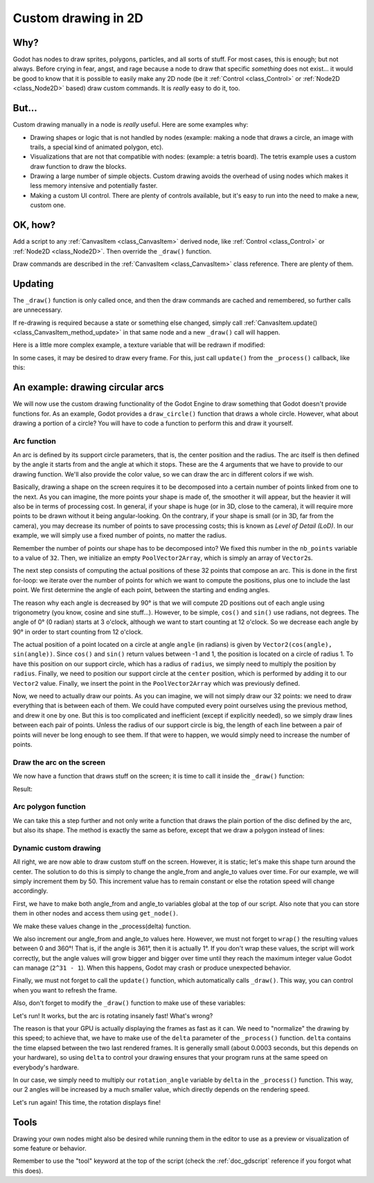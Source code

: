.. _doc_custom_drawing_in_2d:

Custom drawing in 2D
====================

Why?
----

Godot has nodes to draw sprites, polygons, particles, and all sorts of
stuff. For most cases, this is enough; but not always. Before crying in fear,
angst, and rage because a node to draw that specific *something* does not exist...
it would be good to know that it is possible to easily make any 2D node (be it
:ref:`Control <class_Control>` or :ref:`Node2D <class_Node2D>`
based) draw custom commands. It is *really* easy to do it, too.

But...
------

Custom drawing manually in a node is *really* useful. Here are some
examples why:

-  Drawing shapes or logic that is not handled by nodes (example: making
   a node that draws a circle, an image with trails, a special kind of
   animated polygon, etc).
-  Visualizations that are not that compatible with nodes: (example: a
   tetris board). The tetris example uses a custom draw function to draw
   the blocks.
-  Drawing a large number of simple objects. Custom drawing avoids the
   overhead of using nodes which makes it less memory intensive and
   potentially faster.
-  Making a custom UI control. There are plenty of controls available,
   but it's easy to run into the need to make a new, custom one.

OK, how?
--------

Add a script to any :ref:`CanvasItem <class_CanvasItem>`
derived node, like :ref:`Control <class_Control>` or
:ref:`Node2D <class_Node2D>`. Then override the ``_draw()`` function.

.. tabs::
 .. code-tab:: gdscript GDScript

    extends Node2D

    func _draw():
        # Your draw commands here
        pass

 .. code-tab:: csharp

    public override void _Draw()
    {
        // Your draw commands here
    }

Draw commands are described in the :ref:`CanvasItem <class_CanvasItem>`
class reference. There are plenty of them.

Updating
--------

The ``_draw()`` function is only called once, and then the draw commands
are cached and remembered, so further calls are unnecessary.

If re-drawing is required because a state or something else changed,
simply call :ref:`CanvasItem.update() <class_CanvasItem_method_update>`
in that same node and a new ``_draw()`` call will happen.

Here is a little more complex example, a texture variable that will be
redrawn if modified:

.. tabs::
 .. code-tab:: gdscript GDScript

    extends Node2D

    export (Texture) var texture setget _set_texture

    func _set_texture(value):
        # If the texture variable is modified externally,
        # this callback is called.
        texture = value #texture was changed
        update() # update the node

    func _draw():
        draw_texture(texture, Vector2())

 .. code-tab:: csharp

    public class CustomNode2D : Node2D
    {
        private Texture _texture;
        public Texture Texture
        {
            get
            {
                return _texture;
            }

            set
            {
                _texture = value;
                Update();
            }
        }

        public override void _Draw()
        {
            DrawTexture(_texture, new Vector2());
        }
    }

In some cases, it may be desired to draw every frame. For this, just
call ``update()`` from the ``_process()`` callback, like this:

.. tabs::
 .. code-tab:: gdscript GDScript

    extends Node2D

    func _draw():
        # Your draw commands here
        pass

    func _process(delta):
        update()

 .. code-tab:: csharp

    public class CustomNode2D : Node2D
    {
        public override void _Draw()
        {
            // Your draw commands here
        }

        public override void _Process(float delta)
        {
            Update();
        }
    }


An example: drawing circular arcs
----------------------------------

We will now use the custom drawing functionality of the Godot Engine to draw
something that Godot doesn't provide functions for. As an example, Godot provides
a ``draw_circle()`` function that draws a whole circle. However, what about drawing a
portion of a circle? You will have to code a function to perform this and draw it yourself.

Arc function
^^^^^^^^^^^^

An arc is defined by its support circle parameters, that is, the center position
and the radius. The arc itself is then defined by the angle it starts from
and the angle at which it stops. These are the 4 arguments that we have to provide to our drawing function.
We'll also provide the color value, so we can draw the arc in different colors if we wish.

Basically, drawing a shape on the screen requires it to be decomposed into a certain number of points
linked from one to the next. As you can imagine, the more points your shape is made of,
the smoother it will appear, but the heavier it will also be in terms of processing cost. In general,
if your shape is huge (or in 3D, close to the camera), it will require more points to be drawn without
it being angular-looking. On the contrary, if your shape is small (or in 3D, far from the camera),
you may decrease its number of points to save processing costs; this is known as *Level of Detail (LoD)*.
In our example, we will simply use a fixed number of points, no matter the radius.

.. tabs::
 .. code-tab:: gdscript GDScript

    func draw_circle_arc(center, radius, angle_from, angle_to, color):
        var nb_points = 32
        var points_arc = PoolVector2Array()

        for i in range(nb_points + 1):
            var angle_point = deg2rad(angle_from + i * (angle_to-angle_from) / nb_points - 90)
            points_arc.push_back(center + Vector2(cos(angle_point), sin(angle_point)) * radius)

        for index_point in range(nb_points):
            draw_line(points_arc[index_point], points_arc[index_point + 1], color)

 .. code-tab:: csharp

    public void DrawCircleArc(Vector2 center, float radius, float angleFrom, float angleTo, Color color)
    {
        int nbPoints = 32;
        var pointsArc = new Vector2[nbPoints];

        for (int i = 0; i < nbPoints; ++i)
        {
            float anglePoint = Mathf.Deg2Rad(angleFrom + i * (angleTo - angleFrom) / nbPoints - 90f);
            pointsArc[i] = center + new Vector2(Mathf.Cos(anglePoint), Mathf.Sin(anglePoint)) * radius;
        }

        for (int i = 0; i < nbPoints - 1; ++i)
            DrawLine(pointsArc[i], pointsArc[i + 1], color);
    }


Remember the number of points our shape has to be decomposed into? We fixed this
number in the ``nb_points`` variable to a value of ``32``. Then, we initialize an empty
``PoolVector2Array``, which is simply an array of ``Vector2``\ s.

The next step consists of computing the actual positions of these 32 points that
compose an arc. This is done in the first for-loop: we iterate over the number of
points for which we want to compute the positions, plus one to include the last point.
We first determine the angle of each point, between the starting and ending angles.

The reason why each angle is decreased by 90° is that we will compute 2D positions
out of each angle using trigonometry (you know, cosine and sine stuff...). However,
to be simple, ``cos()`` and ``sin()`` use radians, not degrees. The angle of 0° (0 radian)
starts at 3 o'clock, although we want to start counting at 12 o'clock. So we decrease
each angle by 90° in order to start counting from 12 o'clock.

The actual position of a point located on a circle at angle ``angle`` (in radians)
is given by ``Vector2(cos(angle), sin(angle))``. Since ``cos()`` and ``sin()`` return values
between -1 and 1, the position is located on a circle of radius 1. To have this
position on our support circle, which has a radius of ``radius``, we simply need to
multiply the position by ``radius``. Finally, we need to position our support circle
at the ``center`` position, which is performed by adding it to our ``Vector2`` value.
Finally, we insert the point in the ``PoolVector2Array`` which was previously defined.

Now, we need to actually draw our points. As you can imagine, we will not simply
draw our 32 points: we need to draw everything that is between each of them.
We could have computed every point ourselves using the previous method, and drew
it one by one. But this is too complicated and inefficient (except if explicitly needed),
so we simply draw lines between each pair of points. Unless the radius of our
support circle is big, the length of each line between a pair of points will
never be long enough to see them. If that were to happen, we would simply need to
increase the number of points.

Draw the arc on the screen
^^^^^^^^^^^^^^^^^^^^^^^^^^

We now have a function that draws stuff on the screen;
it is time to call it inside the ``_draw()`` function:

.. tabs::

 .. code-tab:: gdscript GDScript

    func _draw():
        var center = Vector2(200, 200)
        var radius = 80
        var angle_from = 75
        var angle_to = 195
        var color = Color(1.0, 0.0, 0.0)
        draw_circle_arc(center, radius, angle_from, angle_to, color)

 .. code-tab:: csharp

    public override void _Draw()
    {
        var center = new Vector2(200, 200);
        float radius = 80;
        float angleFrom = 75;
        float angleTo = 195;
        var color = new Color(1, 0, 0);
        DrawCircleArc(center, radius, angleFrom, angleTo, color);
    }

Result:

.. image:: img/result_drawarc.png

Arc polygon function
^^^^^^^^^^^^^^^^^^^^

We can take this a step further and not only write a function that draws the plain
portion of the disc defined by the arc, but also its shape. The method is exactly
the same as before, except that we draw a polygon instead of lines:

.. tabs::
 .. code-tab:: gdscript GDScript

    func draw_circle_arc_poly(center, radius, angle_from, angle_to, color):
        var nb_points = 32
        var points_arc = PoolVector2Array()
        points_arc.push_back(center)
        var colors = PoolColorArray([color])

        for i in range(nb_points + 1):
            var angle_point = deg2rad(angle_from + i * (angle_to - angle_from) / nb_points - 90)
            points_arc.push_back(center + Vector2(cos(angle_point), sin(angle_point)) * radius)
        draw_polygon(points_arc, colors)

 .. code-tab:: csharp

    public void DrawCircleArcPoly(Vector2 center, float radius, float angleFrom, float angleTo, Color color)
    {
        int nbPoints = 32;
        var pointsArc = new Vector2[nbPoints + 1];
        pointsArc[0] = center;
        var colors = new Color[] { color };

        for (int i = 0; i < nbPoints; ++i)
        {
            float anglePoint = Mathf.Deg2Rad(angleFrom + i * (angleTo - angleFrom) / nbPoints - 90);
            pointsArc[i + 1] = center + new Vector2(Mathf.Cos(anglePoint), Mathf.Sin(anglePoint)) * radius;
        }

        DrawPolygon(pointsArc, colors);
    }


.. image:: img/result_drawarc_poly.png

Dynamic custom drawing
^^^^^^^^^^^^^^^^^^^^^^

All right, we are now able to draw custom stuff on the screen. However, it is static;
let's make this shape turn around the center. The solution to do this is simply
to change the angle_from and angle_to values over time. For our example,
we will simply increment them by 50. This increment value has to remain
constant or else the rotation speed will change accordingly.

First, we have to make both angle_from and angle_to variables global at the top
of our script. Also note that you can store them in other nodes and access them
using ``get_node()``.

.. tabs::
 .. code-tab:: gdscript GDScript

    extends Node2D

    var rotation_angle = 50
    var angle_from = 75
    var angle_to = 195

 .. code-tab:: csharp

    public class CustomNode2D : Node2D
    {
        private float _rotationAngle = 50;
        private float _angleFrom = 75;
        private float _angleTo = 195;
    }

We make these values change in the _process(delta) function.

We also increment our angle_from and angle_to values here. However, we must not
forget to ``wrap()`` the resulting values between 0 and 360°! That is, if the angle
is 361°, then it is actually 1°. If you don't wrap these values, the script will
work correctly, but the angle values will grow bigger and bigger over time until
they reach the maximum integer value Godot can manage (``2^31 - 1``).
When this happens, Godot may crash or produce unexpected behavior.

Finally, we must not forget to call the ``update()`` function, which automatically
calls ``_draw()``. This way, you can control when you want to refresh the frame.

.. tabs::
 .. code-tab:: gdscript GDScript

    func _process(delta):
        angle_from += rotation_angle
        angle_to += rotation_angle

        # We only wrap angles when both of them are bigger than 360.
        if angle_from > 360 and angle_to > 360:
            angle_from = wrapf(angle_from, 0, 360)
            angle_to = wrapf(angle_to, 0, 360)
        update()

 .. code-tab:: csharp

    private float Wrap(float value, float minVal, float maxVal)
    {
        float f1 = value - minVal;
        float f2 = maxVal - minVal;
        return (f1 % f2) + minVal;
    }

    public override void _Process(float delta)
    {
        _angleFrom += _rotationAngle;
        _angleTo += _rotationAngle;

        // We only wrap angles when both of them are bigger than 360.
        if (_angleFrom > 360 && _angleTo > 360)
        {
            _angleFrom = Wrap(_angleFrom, 0, 360);
            _angleTo = Wrap(_angleTo, 0, 360);
        }
        Update();
    }


Also, don't forget to modify the ``_draw()`` function to make use of these variables:

.. tabs::
 .. code-tab:: gdscript GDScript

     func _draw():
        var center = Vector2(200, 200)
        var radius = 80
        var color = Color(1.0, 0.0, 0.0)

        draw_circle_arc( center, radius, angle_from, angle_to, color )

 .. code-tab:: csharp

    public override void _Draw()
    {
        var center = new Vector2(200, 200);
        float radius = 80;
        var color = new Color(1, 0, 0);

        DrawCircleArc(center, radius, _angleFrom, _angleTo, color);
    }


Let's run!
It works, but the arc is rotating insanely fast! What's wrong?

The reason is that your GPU is actually displaying the frames as fast as it can.
We need to "normalize" the drawing by this speed; to achieve that, we have to make
use of the ``delta`` parameter of the ``_process()`` function. ``delta`` contains the
time elapsed between the two last rendered frames. It is generally small
(about 0.0003 seconds, but this depends on your hardware), so using ``delta`` to
control your drawing ensures that your program runs at the same speed on
everybody's hardware.

In our case, we simply need to multiply our ``rotation_angle`` variable by ``delta``
in the ``_process()`` function. This way, our 2 angles will be increased by a much
smaller value, which directly depends on the rendering speed.

.. tabs::
 .. code-tab:: gdscript GDScript

    func _process(delta):
        angle_from += rotation_angle * delta
        angle_to += rotation_angle * delta

        # We only wrap angles when both of them are bigger than 360.
        if angle_from > 360 and angle_to > 360:
            angle_from = wrapf(angle_from, 0, 360)
            angle_to = wrapf(angle_to, 0, 360)
        update()

 .. code-tab:: csharp

    public override void _Process(float delta)
    {
        _angleFrom += _rotationAngle * delta;
        _angleTo += _rotationAngle * delta;

        // We only wrap angles when both of them are bigger than 360.
        if (_angleFrom > 360 && _angleTo > 360)
        {
            _angleFrom = Wrap(_angleFrom, 0, 360);
            _angleTo = Wrap(_angleTo, 0, 360);
        }
        Update();
    }


Let's run again! This time, the rotation displays fine!

Tools
-----

Drawing your own nodes might also be desired while running them in the
editor to use as a preview or visualization of some feature or
behavior.

Remember to use the "tool" keyword at the top of the script
(check the :ref:`doc_gdscript` reference if you forgot what this does).
